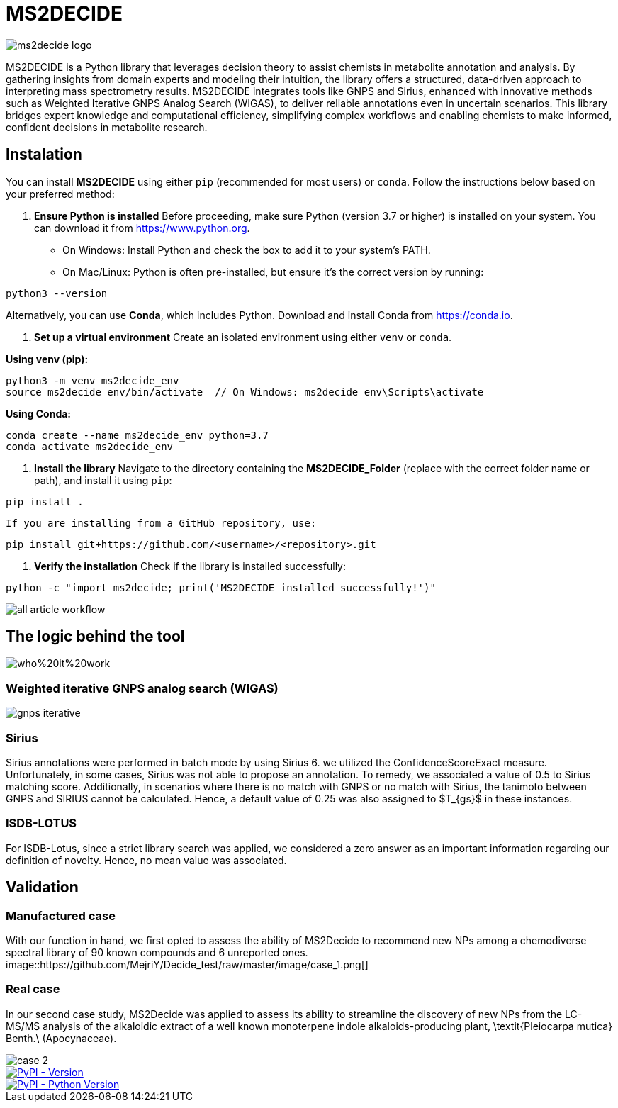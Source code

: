 = MS2DECIDE

image::https://github.com/MejriY/Decide_test/raw/master/image/ms2decide_logo.png[]

MS2DECIDE is a Python library that leverages decision theory to assist chemists in metabolite annotation and analysis. By gathering insights from domain experts and modeling their intuition, the library offers a structured, data-driven approach to interpreting mass spectrometry results. MS2DECIDE integrates tools like GNPS and Sirius, enhanced with innovative methods such as Weighted Iterative GNPS Analog Search (WIGAS), to deliver reliable annotations even in uncertain scenarios. This library bridges expert knowledge and computational efficiency, simplifying complex workflows and enabling chemists to make informed, confident decisions in metabolite research.

== Instalation
You can install **MS2DECIDE** using either `pip` (recommended for most users) or `conda`. Follow the instructions below based on your preferred method:

1. **Ensure Python is installed**  
   Before proceeding, make sure Python (version 3.7 or higher) is installed on your system. You can download it from https://www.python.org.  
   - On Windows: Install Python and check the box to add it to your system's PATH.
   - On Mac/Linux: Python is often pre-installed, but ensure it's the correct version by running:

[source,console]
----
python3 --version
----

Alternatively, you can use **Conda**, which includes Python. Download and install Conda from https://conda.io.

2. **Set up a virtual environment**  
   Create an isolated environment using either `venv` or `conda`.

**Using venv (pip):**

[source,console]
----
python3 -m venv ms2decide_env
source ms2decide_env/bin/activate  // On Windows: ms2decide_env\Scripts\activate
----

**Using Conda:**

[source,console]
----
conda create --name ms2decide_env python=3.7
conda activate ms2decide_env
----

3. **Install the library**  
   Navigate to the directory containing the **MS2DECIDE_Folder** (replace with the correct folder name or path), and install it using `pip`:

[source,console]
----
pip install .
----

   If you are installing from a GitHub repository, use:

[source,console]
----
pip install git+https://github.com/<username>/<repository>.git
----

4. **Verify the installation**  
   Check if the library is installed successfully:

[source,console]
----
python -c "import ms2decide; print('MS2DECIDE installed successfully!')"
----

image::https://github.com/MejriY/Decide_test/raw/master/image/all_article_workflow.png[]

== The logic behind the tool
image::https://github.com/MejriY/Decide_test/raw/master/image/who%20it%20work.png[]
       
=== Weighted iterative GNPS analog search (WIGAS)
image::https://github.com/MejriY/Decide_test/raw/master/image/gnps_iterative.png[]

=== Sirius
Sirius annotations were performed in batch mode by using Sirius 6. we utilized the ConfidenceScoreExact measure.
Unfortunately, in some cases, Sirius was not able to propose an annotation. To remedy, we associated a value of 0.5 to Sirius matching score. Additionally, in scenarios where there is no match with GNPS or no match with Sirius, the tanimoto between GNPS and SIRIUS cannot be calculated. Hence, a default value of 0.25 was also assigned to $T_{gs}$ in these instances. 

=== ISDB-LOTUS
For ISDB-Lotus, since a strict library search was applied, we considered a zero answer as an important information regarding our definition of novelty. Hence, no mean value was associated.

== Validation

=== Manufactured case
With our function in hand, we first opted to assess the ability of MS2Decide to recommend new NPs among a chemodiverse spectral library of 90 known compounds and 6 unreported ones.
image::https://github.com/MejriY/Decide_test/raw/master/image/case_1.png[]

=== Real case
In our second case study, MS2Decide was applied to assess its ability to streamline the discovery of new NPs from the LC-MS/MS analysis of the alkaloidic extract of a well known monoterpene indole alkaloids-producing plant, \textit{Pleiocarpa mutica} Benth.\ (Apocynaceae).

image::https://github.com/MejriY/Decide_test/raw/master/image/case_2.png[]

image::https://img.shields.io/pypi/v/ms2decide.svg[PyPI - Version,link=https://pypi.org/project/ms2decide]

image::https://img.shields.io/pypi/pyversions/ms2decide.svg[PyPI - Python Version,link=https://pypi.org/project/ms2decide]


